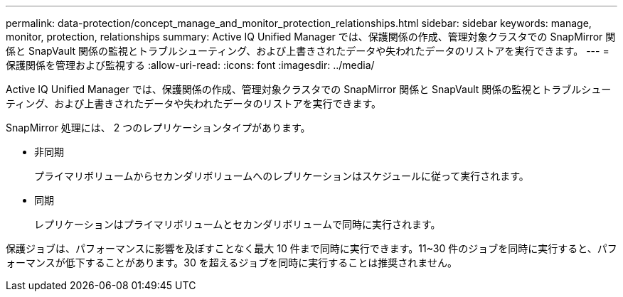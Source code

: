 ---
permalink: data-protection/concept_manage_and_monitor_protection_relationships.html 
sidebar: sidebar 
keywords: manage, monitor, protection, relationships 
summary: Active IQ Unified Manager では、保護関係の作成、管理対象クラスタでの SnapMirror 関係と SnapVault 関係の監視とトラブルシューティング、および上書きされたデータや失われたデータのリストアを実行できます。 
---
= 保護関係を管理および監視する
:allow-uri-read: 
:icons: font
:imagesdir: ../media/


[role="lead"]
Active IQ Unified Manager では、保護関係の作成、管理対象クラスタでの SnapMirror 関係と SnapVault 関係の監視とトラブルシューティング、および上書きされたデータや失われたデータのリストアを実行できます。

SnapMirror 処理には、 2 つのレプリケーションタイプがあります。

* 非同期
+
プライマリボリュームからセカンダリボリュームへのレプリケーションはスケジュールに従って実行されます。

* 同期
+
レプリケーションはプライマリボリュームとセカンダリボリュームで同時に実行されます。



保護ジョブは、パフォーマンスに影響を及ぼすことなく最大 10 件まで同時に実行できます。11~30 件のジョブを同時に実行すると、パフォーマンスが低下することがあります。30 を超えるジョブを同時に実行することは推奨されません。
